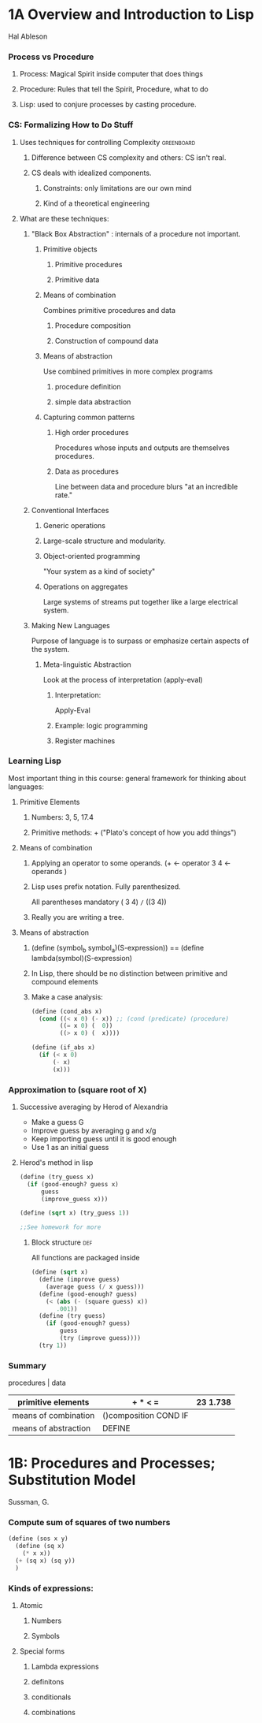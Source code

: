 * 1A Overview and Introduction to Lisp
  Hal Ableson
*** Process vs Procedure
***** Process: Magical Spirit inside computer that does things
***** Procedure: Rules that tell the Spirit, Procedure, what to do
***** Lisp: used to conjure processes by casting procedure.
*** CS: Formalizing How to Do Stuff
***** Uses techniques for controlling Complexity                 :greenboard: 
******* Difference between CS complexity and others: CS isn't real.
******* CS deals with idealized components.
********* Constraints: only limitations are our own mind
********* Kind of a theoretical engineering
***** What are these techniques:
******* "Black Box Abstraction" : internals of a procedure not important.
********* Primitive objects
*********** Primitive procedures
*********** Primitive data
********* Means of combination
          Combines primitive procedures and data
*********** Procedure composition
*********** Construction of compound data
********* Means of abstraction
          Use combined primitives in more complex programs
*********** procedure definition
*********** simple data abstraction
********* Capturing common patterns
*********** High order procedures
            Procedures whose inputs and outputs are themselves procedures.
*********** Data as procedures
            Line between data and procedure blurs "at an incredible rate."
******* Conventional Interfaces
********* Generic operations
********* Large-scale structure and modularity.
********* Object-oriented programming
          "Your system as a kind of society"
********* Operations on aggregates
          Large systems of streams put together like a large electrical system.
******* Making New Languages
        Purpose of language is to surpass or emphasize certain aspects of the system.
********* Meta-linguistic Abstraction
          Look at the process of interpretation (apply-eval)
*********** Interpretation:
            Apply-Eval
*********** Example: logic programming
*********** Register machines
*** Learning Lisp
    Most important thing in this course: general framework for thinking about languages:
***** Primitive Elements
******* Numbers: 3, 5, 17.4
******* Primitive methods: + ("Plato's concept of how you add things")
***** Means of combination
******* Applying an operator to some operands. (+ <- operator 3 4  <- operands )
******* Lisp uses prefix notation. Fully parenthesized. 
        All parentheses mandatory ( 3 4) =/= ((3 4))
******* Really you are writing a tree.
***** Means of abstraction
******* (define (symbol_b symbol_a)(S-expression)) == (define lambda(symbol)(S-expression)
******* In Lisp, there should be no distinction between primitive and compound elements
******* Make a case analysis:
        #+NAME: case_analysis.scm
        #+BEGIN_SRC scheme
          (define (cond_abs x)
            (cond ((< x 0) (- x)) ;; (cond (predicate) (procedure)
                  ((= x 0) (  0))
                  ((> x 0) (  x))))

          (define (if_abs x)
            (if (< x 0)
                (- x)
                (x)))
                  
        #+END_SRC
*** Approximation to (square root of X)
***** Successive averaging by Herod of Alexandria
      - Make a guess G
      - Improve guess by averaging g and x/g
      - Keep importing guess until it is good enough
      - Use 1 as an initial guess
***** Herod's method in lisp
      #+name: h_root
      #+BEGIN_SRC scheme
        (define (try_guess x)
          (if (good-enough? guess x)
              guess
              (improve_guess x)))

        (define (sqrt x) (try_guess 1))

        ;;See homework for more
      #+END_SRC
******* Block structure                                               :def:
          All functions are  packaged inside
          #+NAME: all_inclusive_root.scm
          #+BEGIN_SRC scheme
            (define (sqrt x)
              (define (improve guess)
                (average guess (/ x guess)))
              (define (good-enough? guess)
                (< (abs (- (square guess) x))
                   .001))
              (define (try guess)
                (if (good-enough? guess)
                    guess
                    (try (improve guess))))
              (try 1))
          #+END_SRC
*** Summary
                            procedures             | data     
    |----------------------+-----------------------+----------|
    | primitive elements   | + * < =               | 23 1.738 |
    |----------------------+-----------------------+----------|
    | means of combination | ()composition COND IF |          |
    |----------------------+-----------------------+----------|
    | means of abstraction | DEFINE                |          |
    |----------------------+-----------------------+----------|
* 1B: Procedures and Processes; Substitution Model
  Sussman, G.
*** Compute sum of squares of two numbers
    #+NAME: sos.scm
    #+BEGIN_SRC scheme
      (define (sos x y)
        (define (sq x)
          (* x x))
        (+ (sq x) (sq y))
        )
    #+END_SRC
*** Kinds of expressions:
***** Atomic
******* Numbers
******* Symbols
***** Special forms
******* Lambda expressions
******* definitons
******* conditionals
******* combinations
*** 
